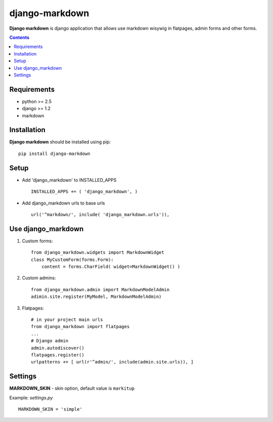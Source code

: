 ..   -*- mode: rst -*-

django-markdown
###############

**Django markdown** is django application that allows use markdown wisywig in flatpages, admin forms and other forms.

.. contents::

Requirements
-------------

- python >= 2.5
- django >= 1.2
- markdown


Installation
------------

**Django markdown** should be installed using pip: ::

    pip install django-markdown


Setup
------

- Add 'django_markdown' to INSTALLED_APPS ::

    INSTALLED_APPS += ( 'django_markdown', )


- Add django_markdown urls to base urls ::

    url('^markdown/', include( 'django_markdown.urls')),


Use django_markdown
-------------------

1) Custom forms: ::

    from django_markdown.widgets import MarkdownWidget
    class MyCustomForm(forms.Form):
        content = forms.CharField( widget=MarkdownWidget() )

2) Custom admins: ::

    from django_markdown.admin import MarkdownModelAdmin
    adimin.site.register(MyModel, MarkdownModelAdmin)

3) Flatpages: ::

    # in your project main urls
    from django_markdown import flatpages
    ...
    # Django admin
    admin.autodiscover()
    flatpages.register()
    urlpatterns += [ url(r'^admin/', include(admin.site.urls)), ]


Settings
--------

**MARKDOWN_SKIN** - skin option, default value is ``markitup``

Example: `settings.py` ::

    MARKDOWN_SKIN = 'simple'
